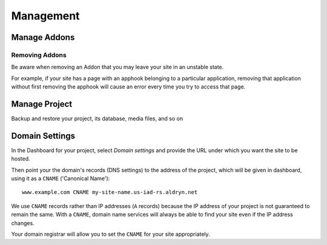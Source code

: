 ##########
Management
##########


=============
Manage Addons
=============

.. todo:: Installation
.. todo:: Configuration
.. todo:: Updating


Removing Addons
===============

Be aware when removing an Addon that you may leave your site in an unstable state.

For example,
if your site has a page with an apphook belonging to a particular application, removing that
application without first removing the apphook will cause an error every time you try to access
that page.


==============
Manage Project
==============

Backup and restore your project, its database, media files, and so on

.. todo:: create backups
.. todo:: Restore database
.. todo:: Download database dumps; restore from dump
.. todo:: Duplicate/delete/transfer


.. _domain_settings:

===============
Domain Settings
===============

In the Dashboard for your project, select *Domain settings* and provide the URL under which you want the site to be hosted.

Then point your the domain's records (DNS settings) to the address of the project, which will be given in dashboard, using it as a ``CNAME`` ('Canonical Name')::

    www.example.com CNAME my-site-name.us-iad-rs.aldryn.net

We use ``CNAME`` records rather than IP addresses (``A`` records) because the IP address of your
project is not guaranteed to remain the same. With a ``CNAME``, domain name services will always be
able to find your site even if the IP address changes.

Your domain registrar will allow you to set the ``CNAME`` for your site appropriately.
